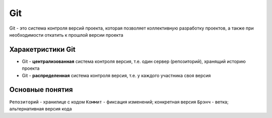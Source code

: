 Git
**************
Git - это система контроля версий проекта, которая позволяет коллективную разработку проектов, а также при необходимости откатить к прошлой версии проекта

Харакетристики Git
==================

* Git - **централизованная** система контроля версия, т.е. один сервер (репозиторий), хранящий историю проекта
* Git - **распределенная** система контроля версия, т.е. у каждого участника своя версия

Основные понятия
================
``Репозиторий`` - хранилице с кодом
``Коммит`` - фиксация изменений; конкретная версия
``Брэнч`` - ветка; альтернативная версия кода
